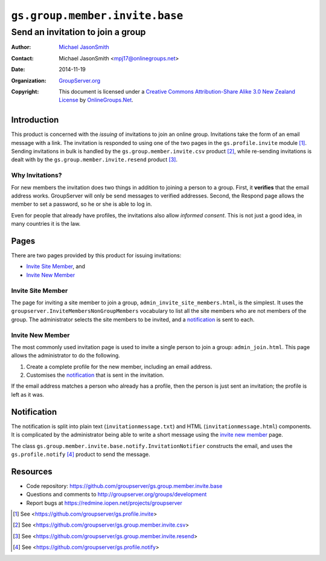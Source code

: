 ===============================
``gs.group.member.invite.base``
===============================
~~~~~~~~~~~~~~~~~~~~~~~~~~~~~~~~~~
Send an invitation to join a group
~~~~~~~~~~~~~~~~~~~~~~~~~~~~~~~~~~

:Author: `Michael JasonSmith`_
:Contact: Michael JasonSmith <mpj17@onlinegroups.net>
:Date: 2014-11-19
:Organization: `GroupServer.org`_
:Copyright: This document is licensed under a
  `Creative Commons Attribution-Share Alike 3.0 New Zealand License`_
  by `OnlineGroups.Net`_.

Introduction
============

This product is concerned with the *issuing* of invitations to
join an online group. Invitations take the form of an email
message with a link. The invitation is responded to using one of
the two pages in the ``gs.profile.invite`` module [#profile]_.
Sending invitations in bulk is handled by the
``gs.group.member.invite.csv`` product [#csv]_, while re-sending
invitations is dealt with by the
``gs.group.member.invite.resend`` product [#resend]_.

Why Invitations?
----------------

For new members the invitation does two things in addition to
joining a person to a group. First, it **verifies** that the
email address works. GroupServer will only be send messages to
verified addresses. Second, the Respond page allows the member to
set a password, so he or she is able to log in.

Even for people that already have profiles, the invitations also
allow *informed consent*. This is not just a good idea, in many
countries it is the law.

Pages
=====

There are two pages provided by this product for issuing
invitations:

* `Invite Site Member`_, and 
* `Invite New Member`_ 

Invite Site Member
------------------

The page for inviting a site member to join a group,
``admin_invite_site_members.html``, is the simplest. It uses the
``groupserver.InviteMembersNonGroupMembers`` vocabulary to list
all the site members who are not members of the group. The
administrator selects the site members to be invited, and a
notification_ is sent to each.

Invite New Member
-----------------

The most commonly used invitation page is used to invite a single
person to join a group: ``admin_join.html``. This page allows the
administrator to do the following.

#. Create a complete profile for the new member, including an
   email address.

#. Customises the notification_ that is sent in the invitation.

If the email address matches a person who already has a profile,
then the person is just sent an invitation; the profile is left
as it was.

Notification
============

The notification is split into plain text
(``invitationmessage.txt``) and HTML (``invitationmessage.html``)
components. It is complicated by the administrator being able to
write a short message using the `invite new member`_ page.

The class
``gs.group.member.invite.base.notify.InvitationNotifier``
constructs the email, and uses the ``gs.profile.notify``
[#notify]_ product to send the message.

Resources
=========

- Code repository: https://github.com/groupserver/gs.group.member.invite.base
- Questions and comments to http://groupserver.org/groups/development
- Report bugs at https://redmine.iopen.net/projects/groupserver

.. _GroupServer: http://groupserver.org/
.. _GroupServer.org: http://groupserver.org/
.. _OnlineGroups.Net: https://onlinegroups.net
.. _Michael JasonSmith: http://groupserver.org/p/mpj17
.. _Creative Commons Attribution-Share Alike 3.0 New Zealand License:
   http://creativecommons.org/licenses/by-sa/3.0/nz/

.. [#profile] See
              <https://github.com/groupserver/gs.profile.invite>

.. [#csv] See
          <https://github.com/groupserver/gs.group.member.invite.csv>

.. [#resend] See
          <https://github.com/groupserver/gs.group.member.invite.resend>

.. [#notify] See <https://github.com/groupserver/gs.profile.notify>
